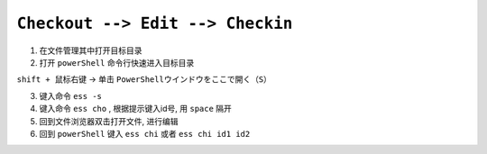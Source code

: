 .. _checkout-checkin-workflow:

``Checkout --> Edit --> Checkin``
=====================================

1. 在文件管理其中打开目标目录

2. 打开 ``powerShell`` 命令行快速进入目标目录

``shift + 鼠标右键`` -> 单击 ``PowerShellウインドウをここで開く（S）``

3. 键入命令 ``ess -s``

4. 键入命令 ``ess cho`` , 根据提示键入id号, 用 ``space`` 隔开

5. 回到文件浏览器双击打开文件, 进行编辑

6. 回到 ``powerShell`` 键入 ``ess chi`` 或者 ``ess chi id1 id2``
